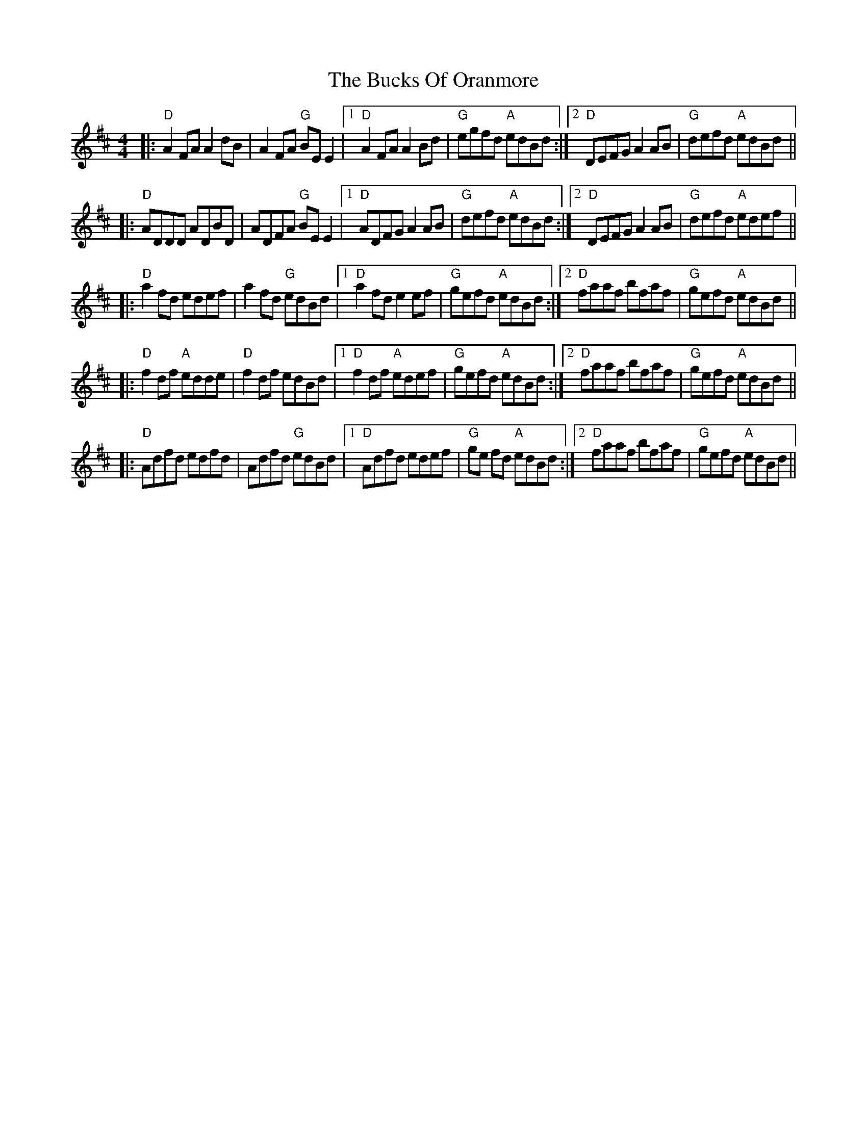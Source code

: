 X: 5385
T: Bucks Of Oranmore, The
R: reel
M: 4/4
K: Dmajor
|:"D"A2 FA A2dB|A2FA "G"BEE2|1 "D"A2 FA A2Bd|"G"egfd "A"edBd:|2 "D"DEFG A2AB|"G"defd "A"edBd||
|:"D"ADDD ADBD|ADFA "G"BEE2|1 "D"ADFG A2AB|"G"defd "A"edBd:|2 "D"DEFG A2AB|"G"defd "A"edef||
|:"D"a2fd edef|a2fd "G"edBd|1 "D"a2fd e2ef|"G"gefd "A"edBd:|2 "D"faaf bfaf|"G"gefd "A"edBd||
|:"D"f2df "A"edde|"D"f2df edBd|1 "D"f2df "A"edef|"G"gefd "A"edBd:|2 "D"faaf bfaf|"G"gefd "A"edBd||
|:"D"Adfd edfd|Adfd "G"edBd|1 "D"Adfd edef|"G"ge fd "A"edBd:|2 "D" faaf bfaf|"G"gefd "A"edBd||


